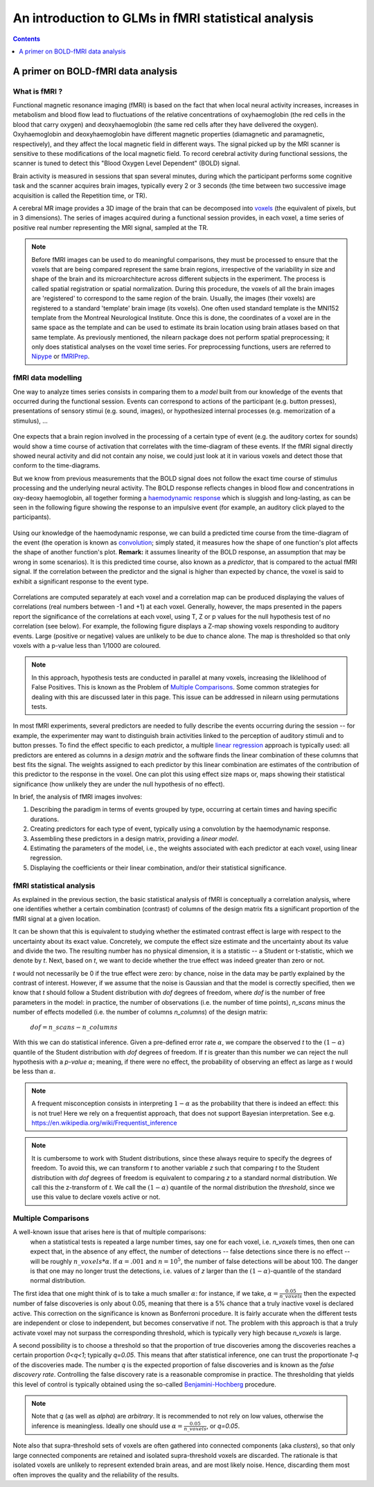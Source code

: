 .. _glm_intro:

====================================================
An introduction to GLMs in fMRI statistical analysis
====================================================

.. contents:: **Contents**
    :local:
    :depth: 1


A primer on BOLD-fMRI data analysis
===================================

What is fMRI ?
--------------

Functional magnetic resonance imaging (fMRI) is based on the fact that when local neural activity increases, increases in metabolism and blood flow lead to fluctuations of the relative concentrations of oxyhaemoglobin (the red cells in the blood that carry oxygen) and deoxyhaemoglobin (the same red cells after they have delivered the oxygen). Oxyhaemoglobin and deoxyhaemoglobin have different magnetic properties (diamagnetic and paramagnetic, respectively), and they affect the local magnetic field in different ways. The signal picked up by the MRI scanner is sensitive to these modifications of the local magnetic field. To record cerebral activity during functional sessions, the scanner is tuned to detect this "Blood Oxygen Level Dependent" (BOLD) signal.

Brain activity is measured in sessions that span several minutes, during which the participant performs some cognitive task and the scanner acquires brain images, typically every 2 or 3 seconds (the time between two successive image acquisition is called the Repetition time, or TR).

A cerebral MR image provides a 3D image of the brain that can be decomposed into `voxels`_ (the equivalent of pixels, but in 3 dimensions). The series of images acquired during a functional session provides, in each voxel, a time series of positive real number representing the MRI signal, sampled at the TR.

.. _voxels: https://en.wikipedia.org/wiki/Voxel

.. note::

  Before fMRI images can be used to do meaningful comparisons, they must be processed to ensure that the voxels that are being compared represent the same brain regions, irrespective of the variability in size and shape of the brain and its microarchitecture across different subjects in the experiment. The process is called spatial registration or spatial normalization. During this procedure, the voxels of all the brain images are 'registered' to correspond to the same region of the brain. Usually, the images (their voxels) are registered to a standard 'template' brain image (its voxels). One often used standard template is the MNI152 template from the Montreal Neurological Institute. Once this is done, the coordinates of a voxel are in the same space as the template and can be used to estimate its brain location using brain atlases based on that same template. As previously mentioned, the nilearn package does not perform spatial preprocessing; it only does statistical analyses on the voxel time series. For preprocessing functions, users are referred to `Nipype <https://nipype.readthedocs.io/en/latest/>`_ or `fMRIPrep <https://fmriprep.readthedocs.io/en/stable/>`_.

fMRI data modelling
-------------------

One way to analyze times series consists in comparing them to a *model* built from our knowledge of the events that occurred during the functional session. Events can correspond to actions of the participant (e.g. button presses), presentations of sensory stimui (e.g. sound, images), or hypothesized internal processes (e.g. memorization of a stimulus), ...


  .. figure:: ../images/stimulation-time-diagram.png


One expects that a brain region involved in the processing of a certain type of event (e.g. the auditory cortex for sounds) would show a time course of activation that correlates with the time-diagram of these events. If the fMRI signal directly showed neural activity and did not contain any noise, we could just look at it in various voxels and detect those that conform to the time-diagrams.

But we know from previous measurements that the BOLD signal does not follow the exact time course of stimulus processing and the underlying neural activity. The BOLD response reflects changes in blood flow and concentrations in oxy-deoxy haemoglobin, all together forming a `haemodynamic response`_ which is sluggish and long-lasting, as can be seen in the following figure showing the response to an impulsive event (for example, an auditory click played to the participants).

.. figure:: ../images/spm_iHRF.png

Using our knowledge of the haemodynamic response, we can build a predicted time course from the time-diagram of the event (the operation is known as  `convolution`_; simply stated, it measures how the shape of one function's plot affects the shape of another function's plot. **Remark:** it assumes linearity of the BOLD response, an assumption that may be wrong in some scenarios). It is this predicted time course, also known as a *predictor*, that is compared to the actual fMRI signal. If the correlation between the predictor and the signal is higher than expected by chance, the voxel is said to exhibit a significant response to the event type.


.. _haemodynamic response: https://en.wikipedia.org/wiki/Haemodynamic_response
.. _convolution: https://en.wikipedia.org/wiki/Convolution


.. figure:: ../images/time-course-and-model-fit-in-a-voxel.png

Correlations are computed separately at each voxel and a correlation map can be produced displaying  the values of correlations (real numbers between -1 and +1) at each voxel. Generally, however, the maps presented in the papers report the significance of the correlations at each voxel, using T, Z or p values for the null hypothesis test of no correlation (see below). For example, the following figure displays a Z-map showing voxels responding to auditory events. Large (positive or negative) values are unlikely to be due to chance alone. The map is thresholded so that only voxels with a p-value less than 1/1000 are coloured.


.. note::

    In this approach, hypothesis tests are conducted in parallel at many voxels, increasing the liklelihood of False Positives. This is known as the Problem of `Multiple Comparisons`_. Some common strategies for dealing with this are discussed later in this page. This issue can be addressed in nilearn using permutations tests.


.. figure:: ../images/example-spmZ_map.png


In most fMRI experiments, several predictors are needed to fully describe the events occurring during the session -- for example, the experimenter may want to distinguish brain activities linked to the perception of auditory stimuli and to button presses. To find the effect specific to each predictor, a multiple  `linear regression`_ approach is typically used: all predictors are entered as columns in a *design matrix* and the software finds the linear combination of these columns that best fits the signal. The weights assigned to each predictor by this linear combination are estimates of the contribution of this predictor to the response in the voxel. One can plot this using effect size maps or, maps showing their statistical significance (how unlikely they are under the null hypothesis of no effect).


.. _linear regression: https://en.wikipedia.org/wiki/Linear_regression

In brief, the analysis of fMRI images involves:

1. Describing the paradigm in terms of events grouped by type, occurring at certain times and having specific durations.
2. Creating predictors for each type of event, typically using a convolution by the haemodynamic response.
3. Assembling these predictors in a design matrix, providing a *linear model*.
4. Estimating the parameters of the model, i.e., the weights associated with each predictor at each voxel, using linear regression.
5. Displaying the coefficients or their linear combination, and/or their statistical significance.


fMRI statistical analysis
-------------------------

As explained in the previous section, the basic statistical analysis of fMRI is conceptually a correlation analysis, where one identifies whether a certain combination (contrast) of columns of the design matrix fits a significant proportion of the fMRI signal at a given location.

It can be shown that this is equivalent to studying whether the estimated contrast effect is large with respect to the uncertainty about its exact value. Concretely, we compute the effect size estimate and the uncertainty about its value and divide the two. The resulting number has no physical dimension, it is a statistic -- a Student or t-statistic, which we denote by `t`. Next, based on `t`, we want to decide whether the true effect was indeed greater than zero or not.

`t` would not necessarily be 0 if the true effect were zero: by chance, noise in the data may be partly explained by the contrast of interest. However, if we assume that the noise is Gaussian and that the model is correctly specified, then we know that `t` should follow a Student distribution with `dof` degrees of freedom, where `dof` is the number of free parameters in the model: in practice, the number of observations (i.e. the number of time points), `n_scans` minus the number of effects modelled (i.e. the number of columns `n_columns`) of the design matrix:

 :math:`dof = n\_scans - n\_columns`

With this we can do statistical inference. Given a pre-defined error rate :math:`\alpha`, we compare the observed `t` to the :math:`(1-\alpha)` quantile of the Student distribution with `dof` degrees of freedom. If `t` is greater than this number we can reject the null hypothesis with a *p-value* :math:`\alpha`; meaning, if there were no effect, the probability of observing an effect as large as `t` would be less than :math:`\alpha`.

  .. figure:: ../images/student.png

.. note::

  A frequent misconception consists in interpreting :math:`1- \alpha` as the probability that there is indeed an effect: this is not true! Here we rely on a frequentist approach, that does not support Bayesian interpretation. See e.g. https://en.wikipedia.org/wiki/Frequentist_inference


.. note::

  It is cumbersome to work with Student distributions, since these always require to specify the degrees of freedom. To avoid this, we can transform `t` to another variable `z` such that comparing `t` to the Student distribution with `dof` degrees of freedom is equivalent to comparing `z` to a standard normal distribution. We call this the z-transform of `t`. We call the :math:`(1-\alpha)` quantile of the normal distribution the *threshold*, since we use this value to declare voxels active or not.


.. _Multiple comparisons:

Multiple Comparisons
--------------------

A well-known issue that arises here is that of multiple comparisons:
 when a statistical tests is repeated a large number times, say one for each voxel, i.e. `n_voxels` times, then one can expect that, in the absence of any effect, the number of detections -- false detections since there is no effect -- will be roughly :math:`n\_voxels*\alpha`. If :math:`\alpha=.001` and :math:`n=10^5`, the number of false detections will be about 100. The danger is that one may no longer trust the detections, i.e. values of `z` larger than the :math:`(1-\alpha)`-quantile of the standard normal distribution.

The first idea that one might think of is to take a much smaller :math:`\alpha`: for instance, if we take, :math:`\alpha=\frac{0.05}{n\_voxels}` then the expected number of false discoveries is only about 0.05, meaning that there is a 5% chance that a truly inactive voxel is declared active. This correction on the significance is known as Bonferroni procedure. It is fairly accurate when the different tests are independent or close to independent, but becomes conservative if not. The problem with this approach is that a truly activate voxel may not surpass the corresponding threshold, which is typically very high because `n_voxels` is large.

A second possibility is to choose a threshold so that the proportion of true discoveries among the discoveries reaches a certain proportion `0<q<1`; typically `q=0.05`. This means that after statistical inference, one can trust the proportionate `1-q` of the discoveries made. The number `q` is the expected proportion of false discoveries and is known as the *false discovery rate*. Controlling the false discovery rate is a reasonable compromise in practice. The thresholding that yields this level of control is typically obtained using the so-called `Benjamini-Hochberg <http://www.math.tau.ac.il/~ybenja/MyPapers/benjamini_hochberg1995.pdf>`_ procedure.

.. note::

  Note that `q` (as well as `\alpha`) are *arbitrary*. It is recommended to not rely on low values, otherwise the inference is meaningless. Ideally one should use :math:`\alpha=\frac{0.05}{n\_voxels}`, or `q=0.05`.


Note also that supra-threshold sets of voxels are often gathered into connected components (aka *clusters*), so that only large connected components are retained and isolated supra-threshold voxels are discarded. The rationale is that isolated voxels are unlikely to represent extended brain areas, and are most likely noise. Hence, discarding them most often improves the quality and the reliability of the results.
